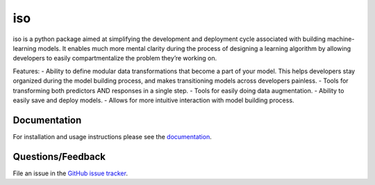 ========
iso
========

iso is a python package aimed at simplifying the development and deployment cycle associated with building machine-learning models. It enables much more mental clarity during the process of designing a learning algorithm by allowing developers to easily compartmentalize the problem they’re working on.

Features:
- Ability to define modular data transformations that become a part of your model. This helps developers stay organized during the model building process, and makes transitioning models across developers painless.
- Tools for transforming both predictors AND responses in a single step.
- Tools for easily doing data augmentation.
- Ability to easily save and deploy models.
- Allows for more intuitive interaction with model building process.


Documentation
=============

For installation and usage instructions please see the `documentation <https://bprinty.github.io/iso>`_.


Questions/Feedback
==================

File an issue in the `GitHub issue tracker <https://github.com/bprinty/iso/issues>`_.


